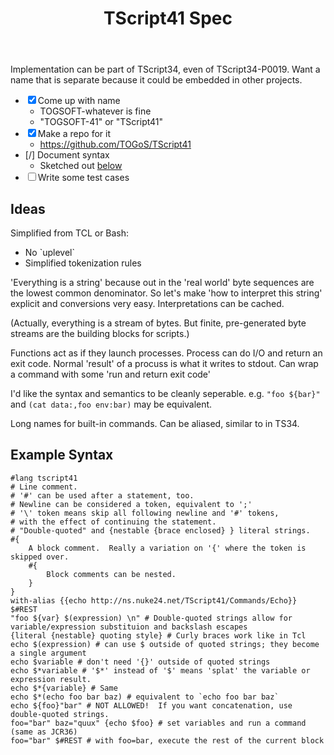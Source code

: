 #+TITLE: TScript41 Spec

Implementation can be part of TScript34, even of TScript34-P0019.
Want a name that is separate because it could be embedded
in other projects.

- [X] Come up with name
  - TOGSOFT-whatever is fine
  - "TOGSOFT-41" or "TScript41"
- [X] Make a repo for it
  - [[https://github.com/TOGoS/TScript41]]
- [/] Document syntax
  - Sketched out [[#syntax-examples][below]]
- [ ] Write some test cases

** Ideas

Simplified from TCL or Bash:
- No `uplevel`
- Simplified tokenization rules

'Everything is a string' because out in the 'real world' byte sequences are the lowest common denominator.
So let's make 'how to interpret this string' explicit
and conversions very easy.  Interpretations can be cached.

(Actually, everything is a stream of bytes.
But finite, pre-generated byte streams are the building blocks for scripts.)

Functions act as if they launch processes.
Process can do I/O and return an exit code.
Normal 'result' of a procuss is what it writes to stdout.
Can wrap a command with some 'run and return exit code'

I'd like the syntax and semantics to be cleanly seperable.
e.g. ~"foo ${bar}"~ and ~(cat data:,foo env:bar)~ may be equivalent.

Long names for built-in commands.
Can be aliased, similar to in TS34.

** Example Syntax
:PROPERTIES:
:CUSTOM_ID: syntax-examples
:END:

#+begin_src ts41
#lang tscript41
# Line comment.
# '#' can be used after a statement, too.
# Newline can be considered a token, equivalent to ';'
# '\' token means skip all following newline and '#' tokens,
# with the effect of continuing the statement.
# "Double-quoted" and {nestable {brace enclosed} } literal strings.
#{
	A block comment.  Really a variation on '{' where the token is skipped over.
	#{
		Block comments can be nested.
	}
}
with-alias {{echo http://ns.nuke24.net/TScript41/Commands/Echo}} $#REST
"foo ${var} $(expression) \n" # Double-quoted strings allow for variable/expression substituion and backslash escapes
{literal {nestable} quoting style} # Curly braces work like in Tcl
echo $(expression) # can use $ outside of quoted strings; they become a single argument
echo $variable # don't need '{}' outside of quoted strings
echo $*variable # '$*' instead of '$' means 'splat' the variable or expression result.
echo $*{variable} # Same
echo $*(echo foo bar baz) # equivalent to `echo foo bar baz`
echo ${foo}"bar" # NOT ALLOWED!  If you want concatenation, use double-quoted strings.
foo="bar" baz="quux" {echo $foo} # set variables and run a command (same as JCR36)
foo="bar" $#REST # with foo=bar, execute the rest of the current block
#+end_src
